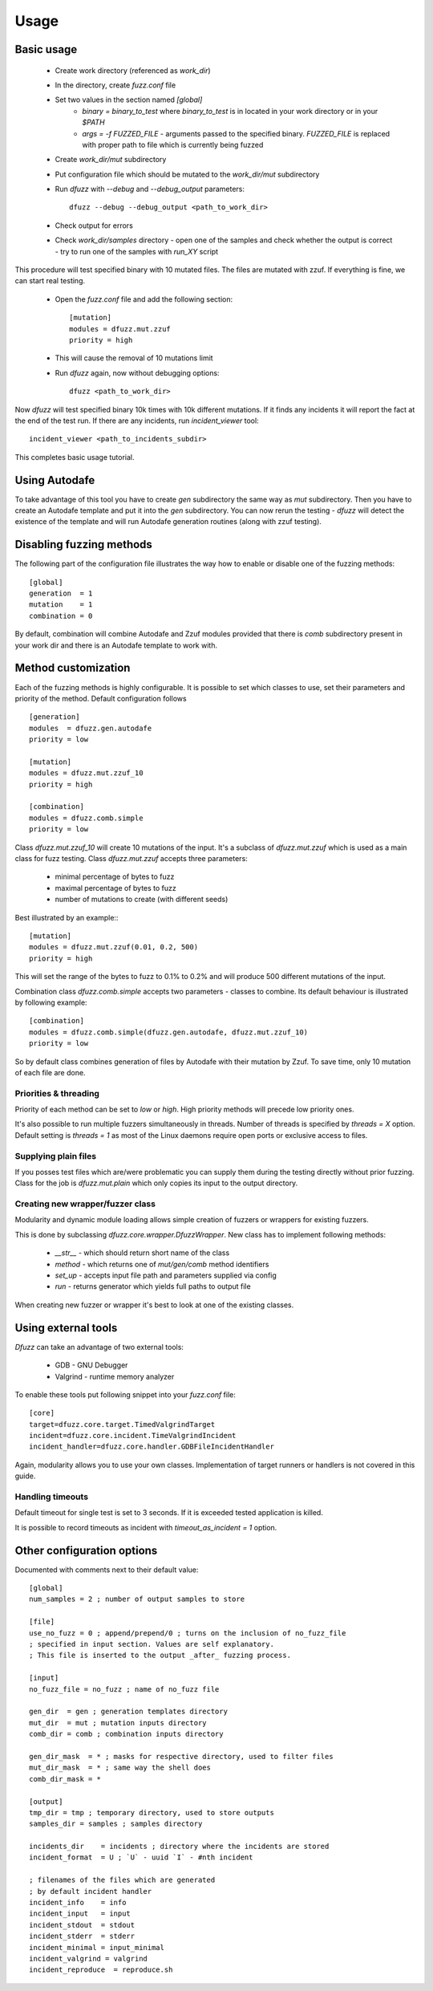 Usage
======

Basic usage
------------

 - Create work directory (referenced as `work_dir`)
 - In the directory, create `fuzz.conf` file
 - Set two values in the section named `[global]`
    - `binary = binary_to_test` where `binary_to_test` is in located in your work directory or in your `$PATH`
    - `args = -f FUZZED_FILE` - arguments passed to the specified binary. `FUZZED_FILE` is replaced with proper path to file which is currently being fuzzed

 - Create `work_dir/mut` subdirectory
 - Put configuration file which should be mutated to the `work_dir/mut` subdirectory
 - Run `dfuzz` with `--debug` and `--debug_output` parameters::

         dfuzz --debug --debug_output <path_to_work_dir>

 - Check output for errors
 - Check `work_dir/samples` directory
   - open one of the samples and check whether the output is correct
   - try to run one of the samples with `run_XY` script


This procedure will test specified binary with 10 mutated files.
The files are mutated with zzuf. If everything is fine, we
can start real testing.

 - Open the `fuzz.conf` file and add the following section::

           [mutation]
           modules = dfuzz.mut.zzuf
           priority = high

 - This will cause the removal of 10 mutations limit
 - Run `dfuzz` again, now without debugging options::

         dfuzz <path_to_work_dir>

Now `dfuzz` will test specified binary 10k times with
10k different mutations. If it finds any incidents
it will report the fact at the end of the test run.
If there are any incidents, run `incident_viewer` tool::

        incident_viewer <path_to_incidents_subdir>

This completes basic usage tutorial.

Using Autodafe
---------------

To take advantage of this tool you have to create
`gen` subdirectory the same way as `mut` subdirectory.
Then you have to create an Autodafe template and put it into
the `gen` subdirectory. You can now rerun the testing - `dfuzz`
will detect the existence of the template and will run Autodafe
generation routines (along with zzuf testing).


Disabling fuzzing methods
--------------------------

The following part of the configuration file illustrates the way
how to enable or disable one of the fuzzing methods::

        [global]
        generation  = 1
        mutation    = 1
        combination = 0

By default, combination will combine Autodafe and Zzuf modules provided
that there is `comb` subdirectory present in your work dir and there
is an Autodafe template to work with.


Method customization
----------------------

Each of the fuzzing methods is highly configurable. It is
possible to set which classes to use, set their parameters and
priority of the method. Default configuration follows ::

        [generation]
        modules  = dfuzz.gen.autodafe
        priority = low

        [mutation]
        modules = dfuzz.mut.zzuf_10
        priority = high

        [combination]
        modules = dfuzz.comb.simple
        priority = low

Class `dfuzz.mut.zzuf_10` will create 10 mutations of the input.
It's a subclass of `dfuzz.mut.zzuf` which is used as a main class
for fuzz testing. Class `dfuzz.mut.zzuf` accepts three parameters:

 - minimal percentage of bytes to fuzz
 - maximal percentage of bytes to fuzz
 - number of mutations to create (with different seeds)

Best illustrated by an example:::

        [mutation]
        modules = dfuzz.mut.zzuf(0.01, 0.2, 500)
        priority = high

This will set the range of the bytes to fuzz to 0.1% to 0.2%
and will produce 500 different mutations of the input.

Combination class `dfuzz.comb.simple` accepts
two parameters - classes to combine. Its default behaviour
is illustrated by following example::

        [combination]
        modules = dfuzz.comb.simple(dfuzz.gen.autodafe, dfuzz.mut.zzuf_10)
        priority = low

So by default class combines generation of files by Autodafe with their
mutation by Zzuf. To save time, only 10 mutation of each file are done.


Priorities & threading
^^^^^^^^^^^^^^^^^^^^^^

Priority of each method can be set to `low` or `high`. High priority methods
will precede low priority ones.

It's also possible to run multiple fuzzers simultaneously in threads.
Number of threads is specified by `threads = X` option. Default
setting is `threads = 1` as most of the Linux daemons require
open ports or exclusive access to files.


Supplying plain files
^^^^^^^^^^^^^^^^^^^^^^^

If you posses test files which are/were problematic
you can supply them during the testing directly without
prior fuzzing. Class for the job is `dfuzz.mut.plain`
which only copies its input to the output directory.


Creating new wrapper/fuzzer class
^^^^^^^^^^^^^^^^^^^^^^^^^^^^^^^^^^

Modularity and dynamic module loading allows
simple creation of fuzzers or wrappers for
existing fuzzers.

This is done by subclassing `dfuzz.core.wrapper.DfuzzWrapper`.
New class has to implement following methods:

 - `__str__` - which should return short name of the class
 - `method` - which returns one of `mut/gen/comb` method identifiers
 - `set_up` - accepts input file path and parameters supplied via config
 - `run` - returns generator which yields full paths to output file

When creating new fuzzer or wrapper it's best to look at one
of the existing classes.


Using external tools
---------------------

`Dfuzz` can take an advantage of two external tools:

 - GDB - GNU Debugger
 - Valgrind - runtime memory analyzer

To enable these tools put following snippet into your `fuzz.conf` file::

        [core]
        target=dfuzz.core.target.TimedValgrindTarget
        incident=dfuzz.core.incident.TimeValgrindIncident
        incident_handler=dfuzz.core.handler.GDBFileIncidentHandler

Again, modularity allows you to use your own classes.
Implementation of target runners or handlers is not covered in this guide.


Handling timeouts
^^^^^^^^^^^^^^^^^^

Default timeout for single test is set to 3 seconds. If it is exceeded
tested application is killed.

It is possible to record timeouts as incident with `timeout_as_incident = 1` option.


Other configuration options
----------------------------

Documented with comments next to their default value::


        [global]
        num_samples = 2 ; number of output samples to store

        [file]
        use_no_fuzz = 0 ; append/prepend/0 ; turns on the inclusion of no_fuzz_file
        ; specified in input section. Values are self explanatory.
        ; This file is inserted to the output _after_ fuzzing process.

        [input]
        no_fuzz_file = no_fuzz ; name of no_fuzz file

        gen_dir  = gen ; generation templates directory
        mut_dir  = mut ; mutation inputs directory
        comb_dir = comb ; combination inputs directory

        gen_dir_mask  = * ; masks for respective directory, used to filter files
        mut_dir_mask  = * ; same way the shell does
        comb_dir_mask = *

        [output]
        tmp_dir = tmp ; temporary directory, used to store outputs
        samples_dir = samples ; samples directory

        incidents_dir    = incidents ; directory where the incidents are stored
        incident_format  = U ; `U` - uuid `I` - #nth incident

        ; filenames of the files which are generated
        ; by default incident handler
        incident_info    = info
        incident_input   = input
        incident_stdout  = stdout
        incident_stderr  = stderr
        incident_minimal = input_minimal
        incident_valgrind = valgrind
        incident_reproduce  = reproduce.sh
